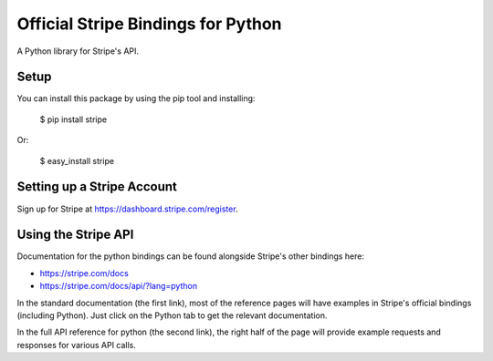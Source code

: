 Official Stripe Bindings for Python
===================================

A Python library for Stripe's API.


Setup
-----

You can install this package by using the pip tool and installing:

    $ pip install stripe

Or:

    $ easy_install stripe


Setting up a Stripe Account
---------------------------

Sign up for Stripe at https://dashboard.stripe.com/register.

Using the Stripe API
--------------------

Documentation for the python bindings can be found alongside Stripe's other bindings here:

- https://stripe.com/docs
- https://stripe.com/docs/api/?lang=python

In the standard documentation (the first link), most of the reference pages will have examples in Stripe's official bindings (including Python). Just click on the Python tab to get the relevant documentation.

In the full API reference for python (the second link), the right half of the page will provide example requests and responses for various API calls.
